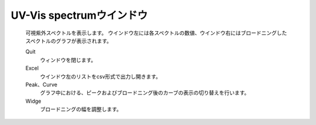 .. _uvvis_top:

UV-Vis spectrumウインドウ
============================================

   可視紫外スペクトルを表示します。
   ウインドウ左には各スペクトルの数値、ウインドウ右にはブロードニングしたスペクトルのグラフが表示されます。

   Quit
      ウィンドウを閉じます。
   Excel
      ウインドウ左のリストをcsv形式で出力し開きます。
   Peak、Curve
      グラフ中における、ピークおよびブロードニング後のカーブの表示の切り替えを行います。
   Widge
      ブロードニングの幅を調整します。
      
